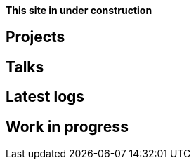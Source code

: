 :page-layout: index
:page-title: Thoughts & rants on tech & language, by cmpitg
:page-liquid:

**This site in under construction**

== Projects

== Talks

== Latest logs

== Work in progress

